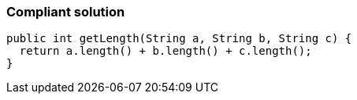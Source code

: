 === Compliant solution

[source,text]
----
public int getLength(String a, String b, String c) {
  return a.length() + b.length() + c.length();
}
----
